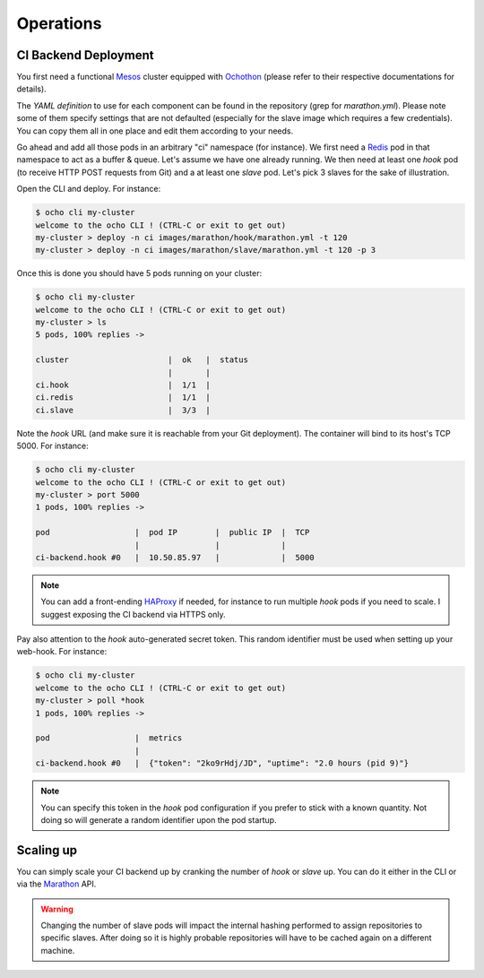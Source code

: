 Operations
==========

CI Backend Deployment
_____________________

You first need a functional Mesos_ cluster equipped with Ochothon_ (please refer to their respective documentations
for details).

The *YAML definition* to use for each component can be found in the repository (grep for *marathon.yml*). Please note
some of them specify settings that are not defaulted (especially for the slave image which requires a few credentials).
You can copy them all in one place and edit them according to your needs.

Go ahead and add all those pods in an arbitrary "ci" namespace (for instance). We first need a Redis_ pod in
that namespace to act as a buffer & queue. Let's assume we have one already running. We then need at least one *hook*
pod (to receive HTTP POST requests from Git) and a at least one *slave* pod. Let's pick 3 slaves for the sake of
illustration.

Open the CLI and deploy. For instance:

.. code:: bash

    $ ocho cli my-cluster
    welcome to the ocho CLI ! (CTRL-C or exit to get out)
    my-cluster > deploy -n ci images/marathon/hook/marathon.yml -t 120
    my-cluster > deploy -n ci images/marathon/slave/marathon.yml -t 120 -p 3

Once this is done you should have 5 pods running on your cluster:

.. code:: bash

    $ ocho cli my-cluster
    welcome to the ocho CLI ! (CTRL-C or exit to get out)
    my-cluster > ls
    5 pods, 100% replies ->

    cluster                     |  ok   |  status
                                |       |
    ci.hook                     |  1/1  |
    ci.redis                    |  1/1  |
    ci.slave                    |  3/3  |

Note the *hook* URL (and make sure it is reachable from your Git deployment). The container will bind to its host's
TCP 5000. For instance:

.. code:: bash

    $ ocho cli my-cluster
    welcome to the ocho CLI ! (CTRL-C or exit to get out)
    my-cluster > port 5000
    1 pods, 100% replies ->

    pod                  |  pod IP        |  public IP  |  TCP
                         |                |             |
    ci-backend.hook #0   |  10.50.85.97   |             |  5000

.. note::
    You can add a front-ending HAProxy_ if needed, for instance to run multiple *hook* pods if you need to scale. I
    suggest exposing the CI backend via HTTPS only.

Pay also attention to the *hook* auto-generated secret token. This random identifier must be used when setting up your
web-hook. For instance:

.. code:: bash

    $ ocho cli my-cluster
    welcome to the ocho CLI ! (CTRL-C or exit to get out)
    my-cluster > poll *hook
    1 pods, 100% replies ->

    pod                  |  metrics
                         |
    ci-backend.hook #0   |  {"token": "2ko9rHdj/JD", "uptime": "2.0 hours (pid 9)"}

.. note::
    You can specify this token in the *hook* pod configuration if you prefer to stick with a known quantity. Not doing
    so will generate a random identifier upon the pod startup.

Scaling up
__________

You can simply scale your CI backend up by cranking the number of *hook* or *slave* up. You can do it either in the
CLI or via the Marathon_ API.

.. warning::
    Changing the number of slave pods will impact the internal hashing performed to assign repositories to specific
    slaves. After doing so it is highly probable repositories will have to be cached again on a different machine.

.. _HAProxy: http://www.haproxy.org/
.. _Marathon: https://mesosphere.github.io/marathon/
.. _Mesos: http://mesos.apache.org/
.. _Ochopod: https://github.com/autodesk-cloud/ochopod
.. _Ochothon: https://github.com/autodesk-cloud/ochothon
.. _Redis: http://redis.io/


